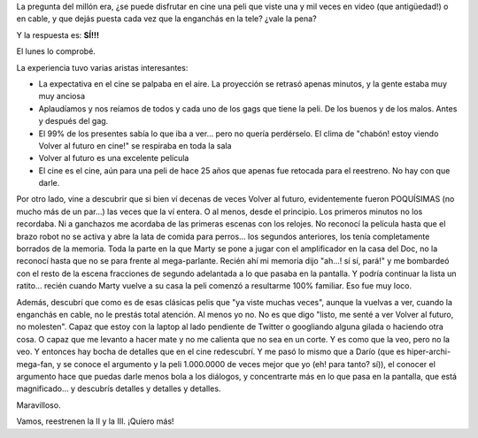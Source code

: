 .. title: Volver al futuro
.. slug: volver_al_futuro
.. date: 2011-01-26 19:50:47 UTC-03:00
.. tags: Cine
.. category: 
.. link: 
.. description: 
.. type: text
.. author: cHagHi
.. from_wp: True

La pregunta del millón era, ¿se puede disfrutar en cine una peli que
viste una y mil veces en video (que antigüedad!) o en cable, y que dejás
puesta cada vez que la enganchás en la tele? ¿vale la pena?

Y la respuesta es: **SÍ!!!** 

El lunes lo comprobé.

La experiencia tuvo varias aristas interesantes:

-  La expectativa en el cine se palpaba en el aire. La proyección se
   retrasó apenas minutos, y la gente estaba muy muy anciosa
-  Aplaudíamos y nos reíamos de todos y cada uno de los gags que tiene
   la peli. De los buenos y de los malos. Antes y después del gag.
-  El 99% de los presentes sabía lo que iba a ver... pero no quería
   perdérselo. El clima de "chabón! estoy viendo Volver al futuro en
   cine!" se respiraba en toda la sala
-  Volver al futuro es una excelente película
-  El cine es el cine, aún para una peli de hace 25 años que apenas fue
   retocada para el reestreno. No hay con que darle.

Por otro lado, vine a descubrir que si bien ví decenas de veces Volver
al futuro, evidentemente fueron POQUÍSIMAS (no mucho más de un par...)
las veces que la ví entera. O al menos, desde el principio. Los primeros
minutos no los recordaba. Ni a ganchazos me acordaba de las primeras
escenas con los relojes. No reconocí la película hasta que el brazo
robot no se activa y abre la lata de comida para perros... los segundos
anteriores, los tenía completamente borrados de la memoria. Toda la
parte en la que Marty se pone a jugar con el amplificador en la casa del
Doc, no la reconocí hasta que no se para frente al mega-parlante. Recién
ahí mi memoria dijo "ah...! sí sí, pará!" y me bombardeó con el resto de
la escena fracciones de segundo adelantada a lo que pasaba en la
pantalla. Y podría continuar la lista un ratito... recién cuando Marty
vuelve a su casa la peli comenzó a resultarme 100% familiar. Eso fue muy
loco.

Además, descubrí que como es de esas clásicas pelis que "ya viste muchas
veces", aunque la vuelvas a ver, cuando la enganchás en cable, no le
prestás total atención. Al menos yo no. No es que digo "listo, me senté
a ver Volver al futuro, no molesten". Capaz que estoy con la laptop al
lado pendiente de Twitter o googliando alguna gilada o haciendo otra
cosa. O capaz que me levanto a hacer mate y no me calienta que no sea en
un corte. Y es como que la veo, pero no la veo. Y entonces hay bocha de
detalles que en el cine redescubrí. Y me pasó lo mismo que a Darío (que
es hiper-archi-mega-fan, y se conoce el argumento y la peli 1.000.0000
de veces mejor que yo (eh! para tanto? sí)), el conocer el argumento
hace que puedas darle menos bola a los diálogos, y concentrarte más en
lo que pasa en la pantalla, que está magnificado... y descubrís detalles
y detalles y detalles.

Maravilloso.

Vamos, reestrenen la II y la III. ¡Quiero más!
